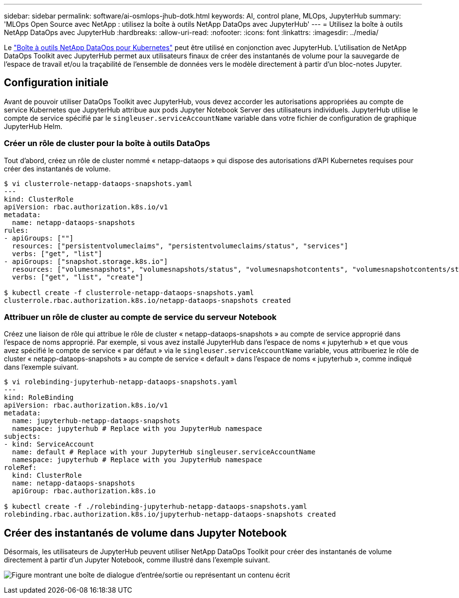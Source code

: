 ---
sidebar: sidebar 
permalink: software/ai-osmlops-jhub-dotk.html 
keywords: AI, control plane, MLOps, JupyterHub 
summary: 'MLOps Open Source avec NetApp : utilisez la boîte à outils NetApp DataOps avec JupyterHub' 
---
= Utilisez la boîte à outils NetApp DataOps avec JupyterHub
:hardbreaks:
:allow-uri-read: 
:nofooter: 
:icons: font
:linkattrs: 
:imagesdir: ../media/


[role="lead"]
Le https://github.com/NetApp/netapp-dataops-toolkit/tree/main/netapp_dataops_k8s["Boîte à outils NetApp DataOps pour Kubernetes"^] peut être utilisé en conjonction avec JupyterHub.  L'utilisation de NetApp DataOps Toolkit avec JupyterHub permet aux utilisateurs finaux de créer des instantanés de volume pour la sauvegarde de l'espace de travail et/ou la traçabilité de l'ensemble de données vers le modèle directement à partir d'un bloc-notes Jupyter.



== Configuration initiale

Avant de pouvoir utiliser DataOps Toolkit avec JupyterHub, vous devez accorder les autorisations appropriées au compte de service Kubernetes que JupyterHub attribue aux pods Jupyter Notebook Server des utilisateurs individuels.  JupyterHub utilise le compte de service spécifié par le `singleuser.serviceAccountName` variable dans votre fichier de configuration de graphique JupyterHub Helm.



=== Créer un rôle de cluster pour la boîte à outils DataOps

Tout d’abord, créez un rôle de cluster nommé « netapp-dataops » qui dispose des autorisations d’API Kubernetes requises pour créer des instantanés de volume.

[source]
----
$ vi clusterrole-netapp-dataops-snapshots.yaml
---
kind: ClusterRole
apiVersion: rbac.authorization.k8s.io/v1
metadata:
  name: netapp-dataops-snapshots
rules:
- apiGroups: [""]
  resources: ["persistentvolumeclaims", "persistentvolumeclaims/status", "services"]
  verbs: ["get", "list"]
- apiGroups: ["snapshot.storage.k8s.io"]
  resources: ["volumesnapshots", "volumesnapshots/status", "volumesnapshotcontents", "volumesnapshotcontents/status"]
  verbs: ["get", "list", "create"]

$ kubectl create -f clusterrole-netapp-dataops-snapshots.yaml
clusterrole.rbac.authorization.k8s.io/netapp-dataops-snapshots created
----


=== Attribuer un rôle de cluster au compte de service du serveur Notebook

Créez une liaison de rôle qui attribue le rôle de cluster « netapp-dataops-snapshots » au compte de service approprié dans l’espace de noms approprié.  Par exemple, si vous avez installé JupyterHub dans l'espace de noms « jupyterhub » et que vous avez spécifié le compte de service « par défaut » via le `singleuser.serviceAccountName` variable, vous attribueriez le rôle de cluster « netapp-dataops-snapshots » au compte de service « default » dans l'espace de noms « jupyterhub », comme indiqué dans l'exemple suivant.

[source]
----
$ vi rolebinding-jupyterhub-netapp-dataops-snapshots.yaml
---
kind: RoleBinding
apiVersion: rbac.authorization.k8s.io/v1
metadata:
  name: jupyterhub-netapp-dataops-snapshots
  namespace: jupyterhub # Replace with you JupyterHub namespace
subjects:
- kind: ServiceAccount
  name: default # Replace with your JupyterHub singleuser.serviceAccountName
  namespace: jupyterhub # Replace with you JupyterHub namespace
roleRef:
  kind: ClusterRole
  name: netapp-dataops-snapshots
  apiGroup: rbac.authorization.k8s.io

$ kubectl create -f ./rolebinding-jupyterhub-netapp-dataops-snapshots.yaml
rolebinding.rbac.authorization.k8s.io/jupyterhub-netapp-dataops-snapshots created
----


== Créer des instantanés de volume dans Jupyter Notebook

Désormais, les utilisateurs de JupyterHub peuvent utiliser NetApp DataOps Toolkit pour créer des instantanés de volume directement à partir d'un Jupyter Notebook, comme illustré dans l'exemple suivant.

image:aicp-jhub-dotk-nb.png["Figure montrant une boîte de dialogue d'entrée/sortie ou représentant un contenu écrit"]
